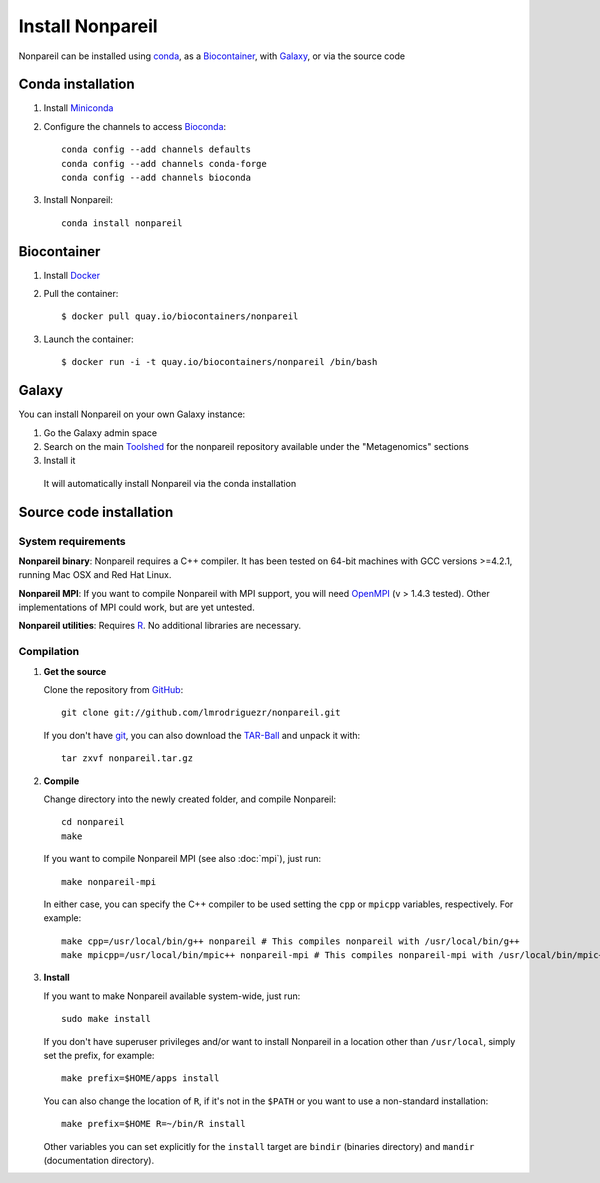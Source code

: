 Install Nonpareil
====================

Nonpareil can be installed using `conda <https://bioconda.github.io/recipes/nonpareil/README.html>`_,
as a `Biocontainer <https://quay.io/repository/biocontainers/nonpareil>`_,
with `Galaxy <https://galaxyproject.org/>`_, or via the source code

Conda installation
------------------

1. Install `Miniconda <https://conda.io/miniconda.html>`_
2. Configure the channels to access `Bioconda <https://bioconda.github.io>`_::

    conda config --add channels defaults
    conda config --add channels conda-forge
    conda config --add channels bioconda

3. Install Nonpareil::

    conda install nonpareil

Biocontainer
------------

1. Install `Docker <https://docs.docker.com/engine/installation/>`_
2. Pull the container::

    $ docker pull quay.io/biocontainers/nonpareil

3. Launch the container::

    $ docker run -i -t quay.io/biocontainers/nonpareil /bin/bash

Galaxy
------

You can install Nonpareil on your own Galaxy instance:

1. Go the Galaxy admin space
2. Search on the main `Toolshed <https://toolshed.g2.bx.psu.edu/>`_ for the nonpareil repository available under the "Metagenomics" sections
3. Install it

  It will automatically install Nonpareil via the conda installation

Source code installation
------------------------

System requirements
*******************

**Nonpareil binary**: Nonpareil requires a C++ compiler. It has been tested on
64-bit machines with GCC versions >=4.2.1, running Mac OSX and Red Hat Linux.

**Nonpareil MPI**: If you want to compile Nonpareil with MPI support, you will
need OpenMPI_ (v > 1.4.3 tested). Other implementations of MPI could work, but
are yet untested.

**Nonpareil utilities**: Requires R_. No additional libraries are necessary.

Compilation
***********

1. **Get the source**

   Clone the repository from GitHub_::

      git clone git://github.com/lmrodriguezr/nonpareil.git

   If you don't have git_, you can also download the TAR-Ball_ and unpack it
   with::

      tar zxvf nonpareil.tar.gz

2. **Compile**

   Change directory into the newly created folder, and compile Nonpareil::

      cd nonpareil
      make

   If you want to compile Nonpareil MPI (see also :doc:`mpi`), just run::

      make nonpareil-mpi

   In either case, you can specify the C++ compiler to be used setting the
   ``cpp`` or ``mpicpp`` variables, respectively. For example::

      make cpp=/usr/local/bin/g++ nonpareil # This compiles nonpareil with /usr/local/bin/g++
      make mpicpp=/usr/local/bin/mpic++ nonpareil-mpi # This compiles nonpareil-mpi with /usr/local/bin/mpic++

3. **Install**

   If you want to make Nonpareil available system-wide, just run::

      sudo make install

   If you don't have superuser privileges and/or want to install Nonpareil in a
   location other than ``/usr/local``, simply set the prefix, for example::

      make prefix=$HOME/apps install

   You can also change the location of ``R``, if it's not in the ``$PATH`` or
   you want to use a non-standard installation::

      make prefix=$HOME R=~/bin/R install

   Other variables you can set explicitly for the ``install`` target are
   ``bindir`` (binaries directory) and ``mandir`` (documentation directory).


.. _R: http://www.r-project.org/
.. _git: http://git-scm.com/
.. _GitHub: https://github.com/lmrodriguezr/nonpareil
.. _OpenMPI: http://www.open-mpi.org/
.. _TAR-Ball: https://github.com/lmrodriguezr/nonpareil/tarball/master
